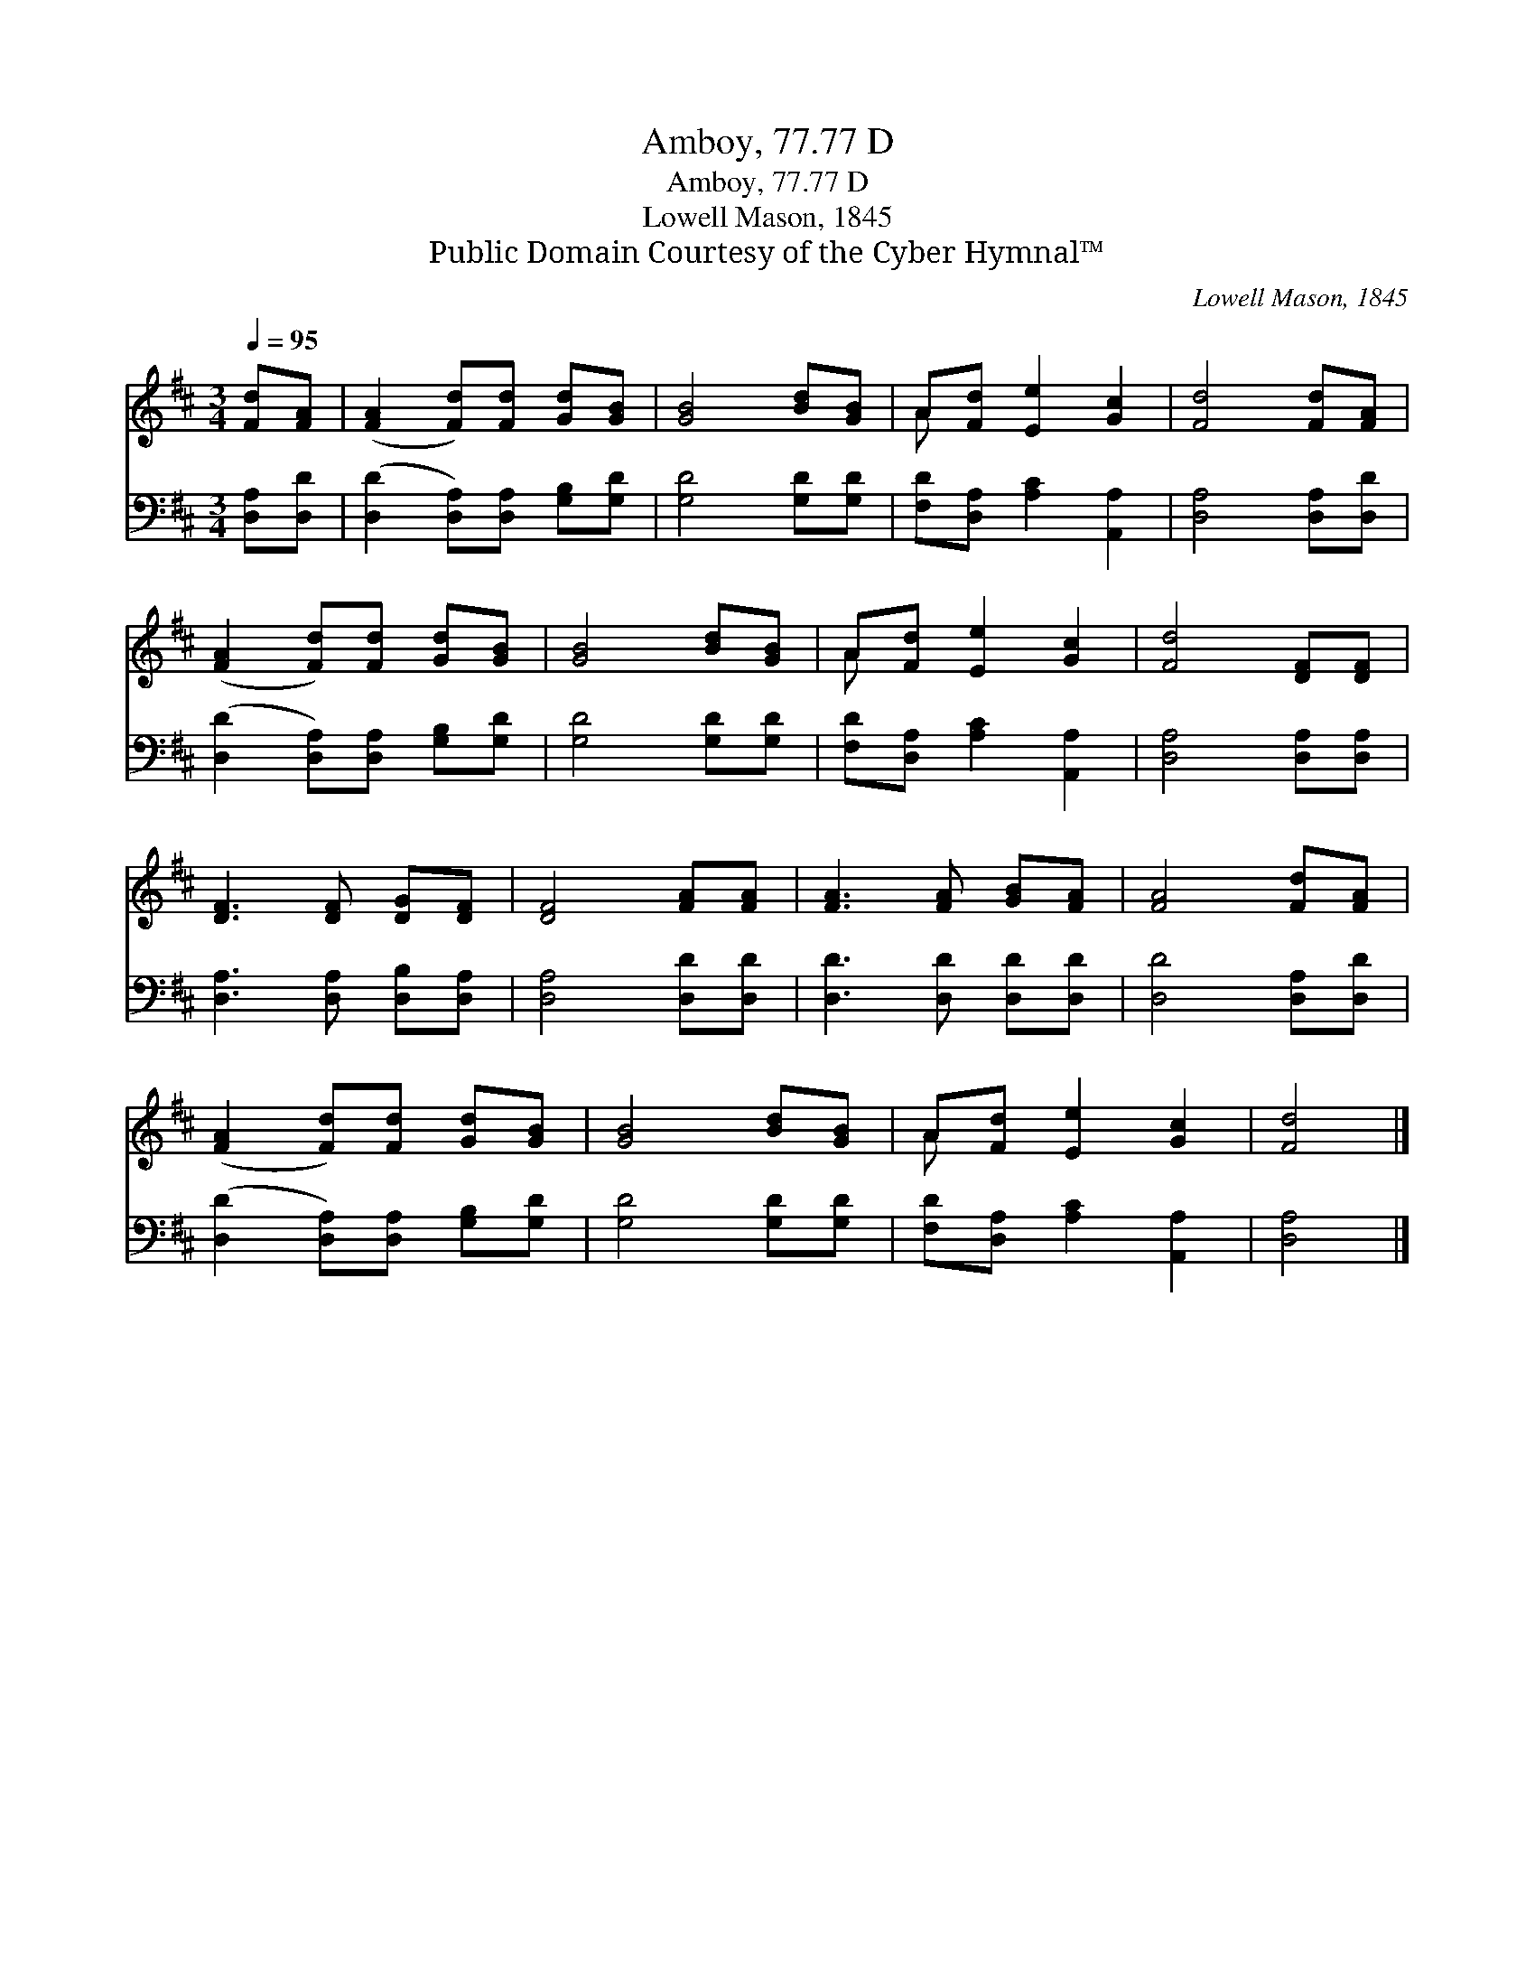 X:1
T:Amboy, 77.77 D
T:Amboy, 77.77 D
T:Lowell Mason, 1845
T:Public Domain Courtesy of the Cyber Hymnal™
C:Lowell Mason, 1845
Z:Public Domain
Z:Courtesy of the Cyber Hymnal™
%%score ( 1 2 ) 3
L:1/8
Q:1/4=95
M:3/4
K:D
V:1 treble 
V:2 treble 
V:3 bass 
V:1
 [Fd][FA] | ([FA]2 [Fd])[Fd] [Gd][GB] | [GB]4 [Bd][GB] | A[Fd] [Ee]2 [Gc]2 | [Fd]4 [Fd][FA] | %5
 ([FA]2 [Fd])[Fd] [Gd][GB] | [GB]4 [Bd][GB] | A[Fd] [Ee]2 [Gc]2 | [Fd]4 [DF][DF] | %9
 [DF]3 [DF] [DG][DF] | [DF]4 [FA][FA] | [FA]3 [FA] [GB][FA] | [FA]4 [Fd][FA] | %13
 ([FA]2 [Fd])[Fd] [Gd][GB] | [GB]4 [Bd][GB] | A[Fd] [Ee]2 [Gc]2 | [Fd]4 |] %17
V:2
 x2 | x6 | x6 | A x5 | x6 | x6 | x6 | A x5 | x6 | x6 | x6 | x6 | x6 | x6 | x6 | A x5 | x4 |] %17
V:3
 [D,A,][D,D] | ([D,D]2 [D,A,])[D,A,] [G,B,][G,D] | [G,D]4 [G,D][G,D] | %3
 [F,D][D,A,] [A,C]2 [A,,A,]2 | [D,A,]4 [D,A,][D,D] | ([D,D]2 [D,A,])[D,A,] [G,B,][G,D] | %6
 [G,D]4 [G,D][G,D] | [F,D][D,A,] [A,C]2 [A,,A,]2 | [D,A,]4 [D,A,][D,A,] | %9
 [D,A,]3 [D,A,] [D,B,][D,A,] | [D,A,]4 [D,D][D,D] | [D,D]3 [D,D] [D,D][D,D] | [D,D]4 [D,A,][D,D] | %13
 ([D,D]2 [D,A,])[D,A,] [G,B,][G,D] | [G,D]4 [G,D][G,D] | [F,D][D,A,] [A,C]2 [A,,A,]2 | [D,A,]4 |] %17

